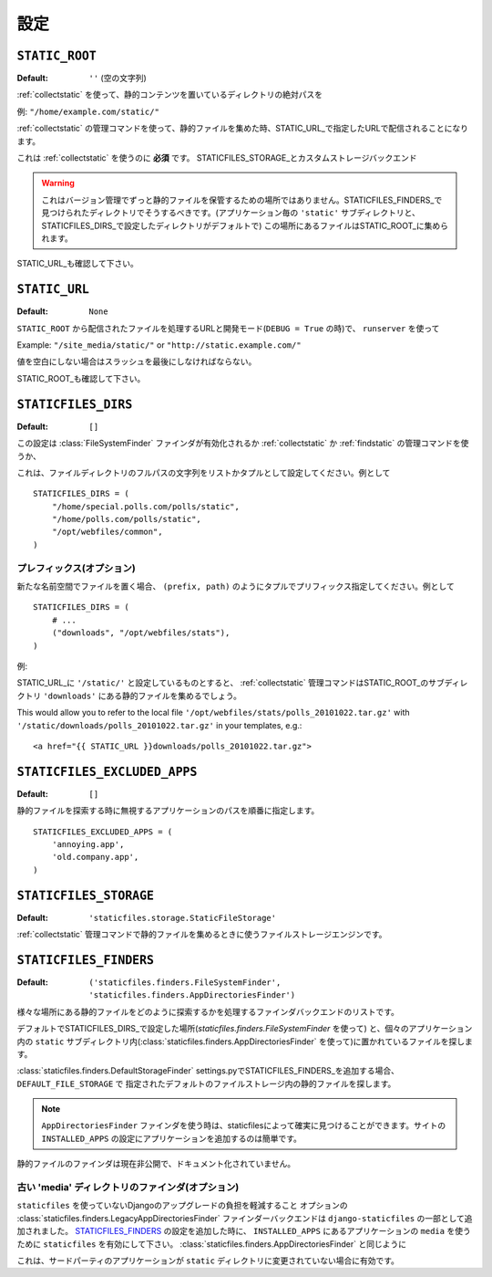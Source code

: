 .. Settings
   ========

設定
========

.. _STATIC_ROOT:

``STATIC_ROOT``
---------------

.. :Default: ``''`` (Empty string)

:Default: ``''`` (空の文字列)

.. The absolute path to the directory that contains static content after using
   :ref:`collectstatic`.

:ref:`collectstatic` を使って、静的コンテンツを置いているディレクトリの絶対パスを

.. Example: ``"/home/example.com/static/"``

例: ``"/home/example.com/static/"``

.. When using the :ref:`collectstatic` management command this will be used to
   collect static files into, to be served under the URL specified as
   STATIC_URL_.

:ref:`collectstatic` の管理コマンドを使って、静的ファイルを集めた時、STATIC_URL_で指定したURLで配信されることになります。

.. This is a **required setting** to use :ref:`collectstatic` -- unless you've
   overridden STATICFILES_STORAGE_ and are using a custom storage backend.

これは :ref:`collectstatic` を使うのに **必須** です。
STATICFILES_STORAGE_とカスタムストレージバックエンド

.. warning::

   .. This is not a place to store your static files permanently under
      version control; you should do that in directories that will be found by
      your STATICFILES_FINDERS_ (by default, per-app ``'static'`` subdirectories,
      and any directories you include in STATICFILES_DIRS_ setting). Files from
      those locations will be collected into STATIC_ROOT_.

   これはバージョン管理でずっと静的ファイルを保管するための場所ではありません。STATICFILES_FINDERS_で見つけられたディレクトリでそうするべきです。(アプリケーション毎の ``'static'`` サブディレクトリと、STATICFILES_DIRS_で設定したディレクトリがデフォルトで)
   この場所にあるファイルはSTATIC_ROOT_に集められます。

.. See also STATIC_URL_.

STATIC_URL_も確認して下さい。

.. _STATIC_URL:

``STATIC_URL``
--------------

:Default: ``None``

.. URL that handles the files served from ``STATIC_ROOT`` and used by
   ``runserver`` in development mode (when ``DEBUG = True``).

``STATIC_ROOT`` から配信されたファイルを処理するURLと開発モード(``DEBUG = True`` の時)で、 ``runserver`` を使って

Example: ``"/site_media/static/"`` or ``"http://static.example.com/"``

.. It must end in a slash if set to a non-empty value.

値を空白にしない場合はスラッシュを最後にしなければならない。

.. See also STATIC_ROOT_.

STATIC_ROOT_も確認して下さい。

.. _STATICFILES_DIRS:

``STATICFILES_DIRS``
--------------------

:Default: ``[]``

.. This setting defines the additional locations the staticfiles app will traverse
   if the :class:`FileSystemFinder` finder is enabled, e.g. if you use the
   :ref:`collectstatic` or :ref:`findstatic` management command or use the
   static file serving view.

この設定は :class:`FileSystemFinder` ファインダが有効化されるか
:ref:`collectstatic` か :ref:`findstatic` の管理コマンドを使うか、

.. This should be set to a list or tuple of strings that contain full paths to
   your additional files directory(ies) e.g.::

これは、ファイルディレクトリのフルパスの文字列をリストかタプルとして設定してください。例として ::

    STATICFILES_DIRS = (
        "/home/special.polls.com/polls/static",
        "/home/polls.com/polls/static",
        "/opt/webfiles/common",
    )

.. Prefixes (optional)
   """""""""""""""""""

プレフィックス(オプション)
""""""""""""""""""""""""""""""""""""""

.. In case you want to refer to files in one of the locations with an additional
   namespace, you can **OPTIONALLY** provide a prefix as ``(prefix, path)``
   tuples, e.g.::

新たな名前空間でファイルを置く場合、 ``(prefix, path)`` のようにタプルでプリフィックス指定してください。例として ::

    STATICFILES_DIRS = (
        # ...
        ("downloads", "/opt/webfiles/stats"),
    )

.. Example:

例:

.. Assuming you have STATIC_URL_ set ``'/static/'``, the :ref:`collectstatic`
   management command would collect the stats files in a ``'downloads'``
   subdirectory of STATIC_ROOT_.

STATIC_URL_に ``'/static/'`` と設定しているものとすると、 :ref:`collectstatic` 管理コマンドはSTATIC_ROOT_のサブディレクトリ ``'downloads'`` にある静的ファイルを集めるでしょう。

This would allow you to refer to the local file
``'/opt/webfiles/stats/polls_20101022.tar.gz'`` with
``'/static/downloads/polls_20101022.tar.gz'`` in your templates, e.g.::

    <a href="{{ STATIC_URL }}downloads/polls_20101022.tar.gz">

``STATICFILES_EXCLUDED_APPS``
-----------------------------

:Default: ``[]``

.. A sequence of app paths that should be ignored when searching for static
   files::

静的ファイルを探索する時に無視するアプリケーションのパスを順番に指定します。 ::

    STATICFILES_EXCLUDED_APPS = (
        'annoying.app',
        'old.company.app',
    )

.. _STATICFILES_STORAGE:

``STATICFILES_STORAGE``
-----------------------

:Default: ``'staticfiles.storage.StaticFileStorage'``

.. The file storage engine to use when collecting static files with the
   :ref:`collectstatic` management command.

:ref:`collectstatic` 管理コマンドで静的ファイルを集めるときに使うファイルストレージエンジンです。

``STATICFILES_FINDERS``
-----------------------

:Default: ``('staticfiles.finders.FileSystemFinder',
             'staticfiles.finders.AppDirectoriesFinder')``

.. The list of finder backends that know how to find static files in
   various locations.

様々な場所にある静的ファイルをどのように探索するかを処理するファインダバックエンドのリストです。

.. The default will find files stored in the STATICFILES_DIRS_ setting
   (using :class:`staticfiles.finders.FileSystemFinder`) and in a
   ``static`` subdirectory of each app (using
   :class:`staticfiles.finders.AppDirectoriesFinder`)

デフォルトでSTATICFILES_DIRS_で設定した場所(`staticfiles.finders.FileSystemFinder` を使って) と、個々のアプリケーション内の ``static`` サブディレクトリ内(:class:`staticfiles.finders.AppDirectoriesFinder` を使って)に置かれているファイルを探します。

.. One finder is disabled by default:
   :class:`staticfiles.finders.DefaultStorageFinder`. If added to
   your STATICFILES_FINDERS_ setting, it will look for static files in
   the default file storage as defined by the ``DEFAULT_FILE_STORAGE``
   setting.

:class:`staticfiles.finders.DefaultStorageFinder`
settings.pyでSTATICFILES_FINDERS_を追加する場合、 ``DEFAULT_FILE_STORAGE`` で
指定されたデフォルトのファイルストレージ内の静的ファイルを探します。

.. note::

   .. When using the ``AppDirectoriesFinder`` finder, make sure your apps
      can be found by staticfiles. Simply add the app to the
      ``INSTALLED_APPS`` setting of your site.

   ``AppDirectoriesFinder`` ファインダを使う時は、staticfilesによって確実に見つけることができます。サイトの ``INSTALLED_APPS`` の設定にアプリケーションを追加するのは簡単です。

.. Static file finders are currently considered a private interface, and this
   interface is thus undocumented.

静的ファイルのファインダは現在非公開で、ドキュメント化されていません。

.. Legacy 'media' dir finder (optional)
   """"""""""""""""""""""""""""""""""""

古い 'media' ディレクトリのファインダ(オプション)
""""""""""""""""""""""""""""""""""""""""""""""""""""""""""""""""""""""""""""""

.. To ease the burden of upgrading a Django project from a non-``staticfiles``
   setup, the optional finder backend
   :class:`staticfiles.finders.LegacyAppDirectoriesFinder` is shipped as part of
   ``django-staticfiles``. When added to the STATICFILES_FINDERS_ setting, it'll
   enable ``staticfiles`` to use the ``media`` directory of the apps in
   ``INSTALLED_APPS``, similarly
   :class:`staticfiles.finders.AppDirectoriesFinder`.

``staticfiles`` を使っていないDjangoのアップグレードの負担を軽減すること
オプションの :class:`staticfiles.finders.LegacyAppDirectoriesFinder` ファインダーバックエンドは ``django-staticfiles`` の一部として追加されました。
STATICFILES_FINDERS_ の設定を追加した時に、 ``INSTALLED_APPS`` にあるアプリケーションの ``media`` を使うために ``staticfiles`` を有効にして下さい。 :class:`staticfiles.finders.AppDirectoriesFinder` と同じように

.. This is especially useful for 3rd party apps that haven't been switched over
   to the ``static`` directory instead. If you want to use both ``static``
   **and** ``media``, don't forget to have
   :class:`staticfiles.finders.AppDirectoriesFinder` in the
   STATICFILES_FINDERS_, too.

これは、サードパーティのアプリケーションが ``static`` ディレクトリに変更されていない場合に有効です。
